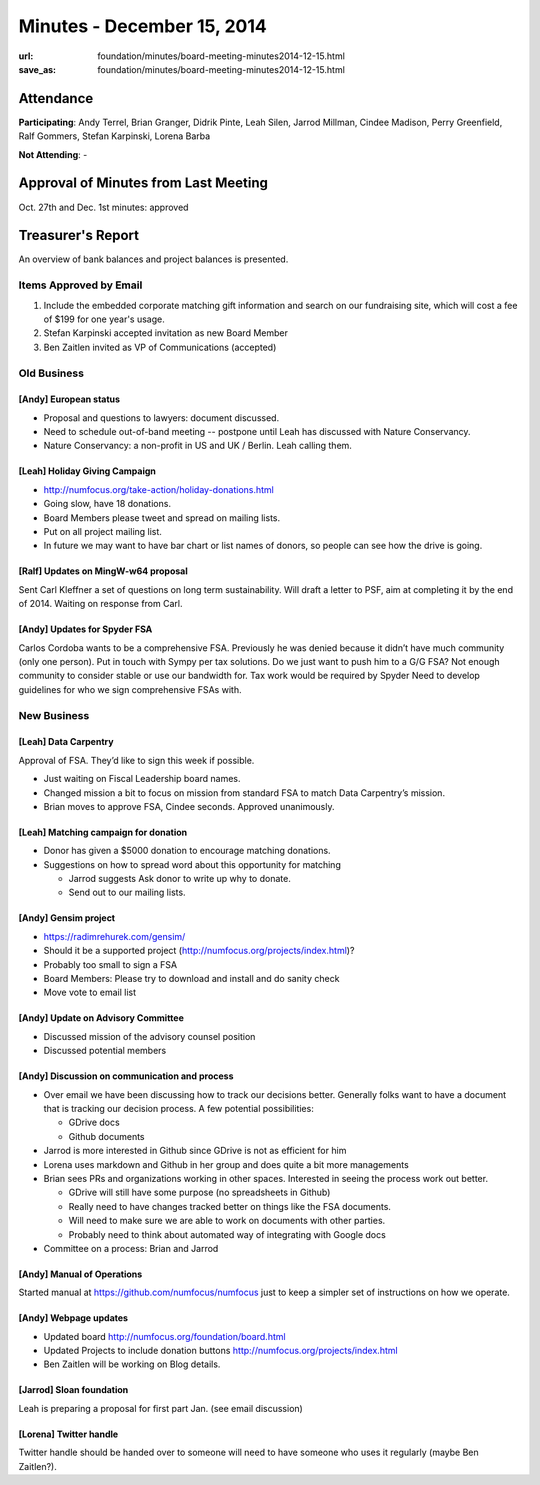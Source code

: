 Minutes - December 15, 2014
############################
:url: foundation/minutes/board-meeting-minutes2014-12-15.html
:save_as: foundation/minutes/board-meeting-minutes2014-12-15.html


Attendance
----------
**Participating**:
Andy Terrel, Brian Granger, Didrik Pinte, Leah Silen, Jarrod Millman, Cindee
Madison, Perry Greenfield, Ralf Gommers, Stefan Karpinski, Lorena Barba

**Not Attending**:
-


Approval of Minutes from Last Meeting
-------------------------------------
Oct. 27th and Dec. 1st minutes: approved


Treasurer's Report
------------------
An overview of bank balances and project balances is presented.


Items Approved by Email
=======================
#. Include the embedded corporate matching gift information and search on our
   fundraising site, which will cost a fee of $199 for one year's usage.
#. Stefan Karpinski accepted invitation as new Board Member
#. Ben Zaitlen invited as VP of Communications (accepted)  


Old Business
============

[Andy] European status
~~~~~~~~~~~~~~~~~~~~~~
- Proposal and questions to lawyers: document discussed.
- Need to schedule out-of-band meeting -- postpone until Leah has discussed with
  Nature Conservancy. 
- Nature Conservancy: a non-profit in US and UK / Berlin. Leah calling them.

[Leah] Holiday Giving Campaign 
~~~~~~~~~~~~~~~~~~~~~~~~~~~~~~
- http://numfocus.org/take-action/holiday-donations.html 
- Going slow, have 18 donations.
- Board Members please tweet and spread on mailing lists.
- Put on all project mailing list.
- In future we may want to have bar chart or list names of donors, so people
  can see how the drive is going.

[Ralf] Updates on MingW-w64 proposal
~~~~~~~~~~~~~~~~~~~~~~~~~~~~~~~~~~~~
Sent Carl Kleffner a set of questions on long term sustainability.
Will draft a letter to PSF, aim at completing it by the end of 2014.
Waiting on response from Carl.

[Andy] Updates for Spyder FSA 
~~~~~~~~~~~~~~~~~~~~~~~~~~~~~
Carlos Cordoba wants to be a comprehensive FSA.
Previously he was denied because it didn’t have much community (only one person).
Put in touch with Sympy per tax solutions.
Do we just want to push him to a G/G FSA?
Not enough community to consider stable or use our bandwidth for.
Tax work would be required by Spyder
Need to develop guidelines for who we sign comprehensive FSAs with.


New Business
============

[Leah] Data Carpentry
~~~~~~~~~~~~~~~~~~~~~
Approval of FSA. They’d like to sign this week if possible.

- Just waiting on Fiscal Leadership board names.
- Changed mission a bit to focus on mission from standard FSA to match Data
  Carpentry’s mission.
- Brian moves to approve FSA, Cindee seconds.  Approved unanimously.

[Leah] Matching campaign for donation
~~~~~~~~~~~~~~~~~~~~~~~~~~~~~~~~~~~~~
- Donor has given a $5000 donation to encourage matching donations.
- Suggestions on how to spread word about this opportunity for matching

  - Jarrod suggests Ask donor to write up why to donate.
  - Send out to our mailing lists.

[Andy] Gensim project
~~~~~~~~~~~~~~~~~~~~~
- https://radimrehurek.com/gensim/
- Should it be a supported project (http://numfocus.org/projects/index.html)?
- Probably too small to sign a FSA
- Board Members: Please try to download and install and do sanity check
- Move  vote to email list 

[Andy] Update on Advisory Committee
~~~~~~~~~~~~~~~~~~~~~~~~~~~~~~~~~~~
- Discussed mission of the advisory counsel position
- Discussed potential members

[Andy] Discussion on communication and process
~~~~~~~~~~~~~~~~~~~~~~~~~~~~~~~~~~~~~~~~~~~~~~
- Over email we have been discussing how to track our decisions better. Generally
  folks want to have a document that is tracking our decision process. A few
  potential possibilities:

  - GDrive docs
  - Github documents

- Jarrod is more interested in Github since GDrive is not as efficient for him
- Lorena uses markdown and Github in her group and does quite a bit more managements
- Brian sees PRs and organizations working in other spaces. Interested in
  seeing the process work out better.

  - GDrive will still have some purpose (no spreadsheets in Github)
  - Really need to have changes tracked better on things like the FSA documents.
  - Will need to make sure we are able to work on documents with other parties.
  - Probably need to think about automated way of integrating with Google docs

- Committee on a process: Brian and Jarrod

[Andy] Manual of Operations
~~~~~~~~~~~~~~~~~~~~~~~~~~~
Started manual at https://github.com/numfocus/numfocus just to keep a simpler
set of instructions on how we operate.

[Andy] Webpage updates
~~~~~~~~~~~~~~~~~~~~~~
- Updated board http://numfocus.org/foundation/board.html 
- Updated Projects to include donation buttons http://numfocus.org/projects/index.html 
- Ben Zaitlen will be working on Blog details.

[Jarrod] Sloan foundation
~~~~~~~~~~~~~~~~~~~~~~~~~
Leah is preparing a proposal for first part Jan. (see email discussion)

[Lorena] Twitter handle
~~~~~~~~~~~~~~~~~~~~~~~
Twitter handle should be handed over to someone will need to have someone who
uses it regularly (maybe Ben Zaitlen?).
